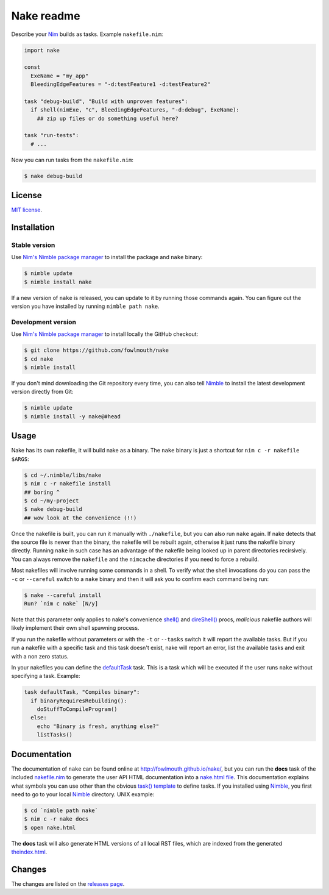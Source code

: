===========
Nake readme
===========

Describe your `Nim <http://nim-lang.org>`_ builds as tasks. Example
``nakefile.nim``:

.. code:: nim

    import nake

    const
      ExeName = "my_app"
      BleedingEdgeFeatures = "-d:testFeature1 -d:testFeature2"

    task "debug-build", "Build with unproven features":
      if shell(nimExe, "c", BleedingEdgeFeatures, "-d:debug", ExeName):
        ## zip up files or do something useful here?

    task "run-tests":
      # ...

Now you can run tasks from the ``nakefile.nim``:

.. code:: bash

    $ nake debug-build


License
=======

`MIT license <LICENSE.rst>`_.


Installation
============

Stable version
--------------

Use `Nim's Nimble package manager <https://github.com/nim-lang/nimble>`_ to
install the package and ``nake`` binary:

.. code:: bash

    $ nimble update
    $ nimble install nake

If a new version of ``nake`` is released, you can update to it by running
those commands again. You can figure out the version you have installed by
running ``nimble path nake``.


Development version
-------------------

Use `Nim's Nimble package manager <https://github.com/nim-lang/nimble>`_ to
install locally the GitHub checkout:

.. code:: bash

    $ git clone https://github.com/fowlmouth/nake
    $ cd nake
    $ nimble install

If you don't mind downloading the Git repository every time, you can also tell
`Nimble <https://github.com/nim-lang/nimble>`_ to install the latest
development version directly from Git:

.. code:: bash

    $ nimble update
    $ nimble install -y nake@#head


Usage
=====

Nake has its own nakefile, it will build nake as a binary. The ``nake`` binary
is just a shortcut for ``nim c -r nakefile $ARGS``:

.. code:: bash

    $ cd ~/.nimble/libs/nake
    $ nim c -r nakefile install
    ## boring ^
    $ cd ~/my-project
    $ nake debug-build
    ## wow look at the convenience (!!)

Once the nakefile is built, you can run it manually with ``./nakefile``, but you
can also run ``nake`` again. If nake detects that the source file is newer than
the binary, the nakefile will be rebuilt again, otherwise it just runs the
nakefile binary directly. Running ``nake`` in such case has an advantage of the
nakefile being looked up in parent directories recirsively. You can always
remove the ``nakefile`` and the ``nimcache`` directories if you need to force a
rebuild.

Most nakefiles will involve running some commands in a shell. To verify what
the shell invocations do you can pass the ``-c`` or ``--careful`` switch to a
``nake`` binary and then it will ask you to confirm each command being run:

.. code:: bash

    $ nake --careful install
    Run? `nim c nake` [N/y]

Note that this parameter only applies to nake's convenience `shell()
<http://fowlmouth.github.io/nake/gh_docs/master/nakelib.html#shell>`_ and
`direShell()
<http://fowlmouth.github.io/nake/gh_docs/master/nakelib.html#direShell>`_
procs, *malicious* nakefile authors will likely implement their own shell
spawning process.

If you run the nakefile without parameters or with the ``-t`` or ``--tasks``
switch it will report the available tasks.  But if you run a nakefile with a
specific task and this task doesn't exist, nake will report an error, list the
available tasks and exit with a non zero status.

In your nakefiles you can define the `defaultTask
<http://fowlmouth.github.io/nake/gh_docs/master/nakelib.html#defaultTask>`_
task.  This is a task which will be executed if the user runs ``nake`` without
specifying a task. Example:

.. code:: nim

    task defaultTask, "Compiles binary":
      if binaryRequiresRebuilding():
        doStuffToCompileProgram()
      else:
        echo "Binary is fresh, anything else?"
        listTasks()


Documentation
=============

The documentation of ``nake`` can be found online at
`http://fowlmouth.github.io/nake/ <http://fowlmouth.github.io/nake/>`_, but you
can run the **docs** task of the included `nakefile.nim <nakefile.nim>`_ to
generate the user API HTML documentation into a `nake.html file
<http://fowlmouth.github.io/nake/gh_docs/master/nake.html>`_.  This
documentation explains what symbols you can use other than the obvious `task()
template <http://fowlmouth.github.io/nake/gh_docs/master/nakelib.html#task>`_
to define tasks. If you installed using `Nimble
<https://github.com/nim-lang/nimble>`_, you first need to go to your local
`Nimble <https://github.com/nim-lang/nimble>`_ directory. UNIX example:

.. code:: bash

    $ cd `nimble path nake`
    $ nim c -r nake docs
    $ open nake.html

The **docs** task will also generate HTML versions of all local RST files,
which are indexed from the generated `theindex.html
<http://fowlmouth.github.io/nake/gh_docs/master/theindex.html>`_.


Changes
=======

The changes are listed on the
`releases page <https://github.com/fowlmouth/nake/releases>`_.
